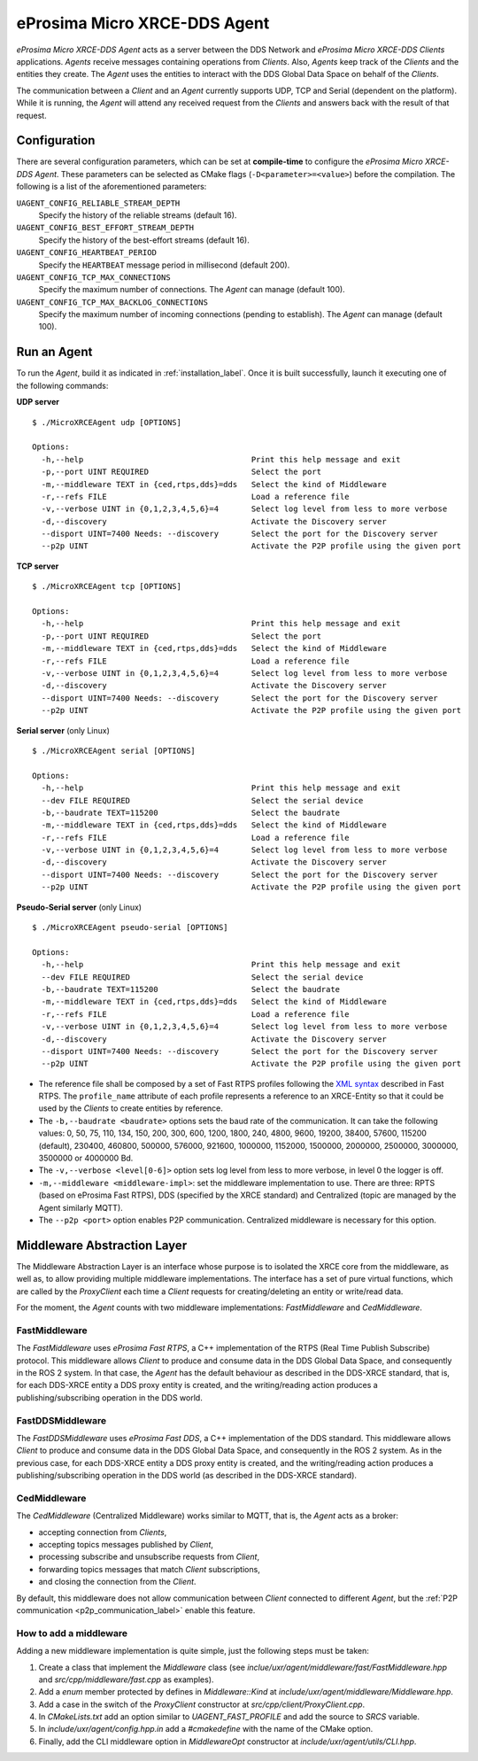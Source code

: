 .. _micro_xrce_dds_agent_label:

eProsima Micro XRCE-DDS Agent
=============================

*eProsima Micro XRCE-DDS Agent* acts as a server between the DDS Network and *eProsima Micro XRCE-DDS Clients* applications.
*Agents* receive messages containing operations from *Clients*.
Also, *Agents* keep track of the *Clients* and the entities they create.
The *Agent* uses the entities to interact with the DDS Global Data Space on behalf of the *Clients*.

The communication between a *Client* and an *Agent* currently supports UDP, TCP and Serial (dependent on the platform).
While it is running, the *Agent* will attend any received request from the *Clients* and answers back with the result of that request.

Configuration
-------------

There are several configuration parameters, which can be set at **compile-time** to configure the *eProsima Micro XRCE-DDS Agent*.
These parameters can be selected as CMake flags (``-D<parameter>=<value>``) before the compilation.
The following is a list of the aforementioned parameters:

``UAGENT_CONFIG_RELIABLE_STREAM_DEPTH``
    Specify the history of the reliable streams (default 16).

``UAGENT_CONFIG_BEST_EFFORT_STREAM_DEPTH``
    Specify the history of the best-effort streams (default 16).

``UAGENT_CONFIG_HEARTBEAT_PERIOD``
    Specify the ``HEARTBEAT`` message period in millisecond (default 200).

``UAGENT_CONFIG_TCP_MAX_CONNECTIONS``
    Specify the maximum number of connections. The *Agent* can manage (default 100).

``UAGENT_CONFIG_TCP_MAX_BACKLOG_CONNECTIONS``
    Specify the maximum number of incoming connections (pending to establish). The *Agent* can manage (default 100).


Run an Agent
------------

To run the *Agent*, build it as indicated in :ref:`installation_label`.
Once it is built successfully, launch it executing one of the following commands:

**UDP server** ::

    $ ./MicroXRCEAgent udp [OPTIONS]

    Options:
      -h,--help                                    Print this help message and exit
      -p,--port UINT REQUIRED                      Select the port
      -m,--middleware TEXT in {ced,rtps,dds}=dds   Select the kind of Middleware
      -r,--refs FILE                               Load a reference file
      -v,--verbose UINT in {0,1,2,3,4,5,6}=4       Select log level from less to more verbose
      -d,--discovery                               Activate the Discovery server
      --disport UINT=7400 Needs: --discovery       Select the port for the Discovery server
      --p2p UINT                                   Activate the P2P profile using the given port

**TCP server** ::

    $ ./MicroXRCEAgent tcp [OPTIONS]

    Options:
      -h,--help                                    Print this help message and exit
      -p,--port UINT REQUIRED                      Select the port
      -m,--middleware TEXT in {ced,rtps,dds}=dds   Select the kind of Middleware
      -r,--refs FILE                               Load a reference file
      -v,--verbose UINT in {0,1,2,3,4,5,6}=4       Select log level from less to more verbose
      -d,--discovery                               Activate the Discovery server
      --disport UINT=7400 Needs: --discovery       Select the port for the Discovery server
      --p2p UINT                                   Activate the P2P profile using the given port

**Serial server** (only Linux) ::

    $ ./MicroXRCEAgent serial [OPTIONS]

    Options:
      -h,--help                                    Print this help message and exit
      --dev FILE REQUIRED                          Select the serial device
      -b,--baudrate TEXT=115200                    Select the baudrate
      -m,--middleware TEXT in {ced,rtps,dds}=dds   Select the kind of Middleware
      -r,--refs FILE                               Load a reference file
      -v,--verbose UINT in {0,1,2,3,4,5,6}=4       Select log level from less to more verbose
      -d,--discovery                               Activate the Discovery server
      --disport UINT=7400 Needs: --discovery       Select the port for the Discovery server
      --p2p UINT                                   Activate the P2P profile using the given port

**Pseudo-Serial server** (only Linux) ::

    $ ./MicroXRCEAgent pseudo-serial [OPTIONS]

    Options:
      -h,--help                                    Print this help message and exit
      --dev FILE REQUIRED                          Select the serial device
      -b,--baudrate TEXT=115200                    Select the baudrate
      -m,--middleware TEXT in {ced,rtps,dds}=dds   Select the kind of Middleware
      -r,--refs FILE                               Load a reference file
      -v,--verbose UINT in {0,1,2,3,4,5,6}=4       Select log level from less to more verbose
      -d,--discovery                               Activate the Discovery server
      --disport UINT=7400 Needs: --discovery       Select the port for the Discovery server
      --p2p UINT                                   Activate the P2P profile using the given port

* The reference file shall be composed by a set of Fast RTPS profiles following the `XML syntax <https://eprosima-fast-rtps.readthedocs.io/en/latest/xmlprofiles.html>`_ described in Fast RTPS.
  The ``profile_name`` attribute of each profile represents a reference to an XRCE-Entity so that it could be used by the *Clients* to create entities by reference.
* The ``-b,--baudrate <baudrate>`` options sets the baud rate of the communication. It can take the following values:
  0, 50, 75, 110, 134, 150, 200, 300, 600, 1200, 1800, 240, 4800, 9600, 19200, 38400, 57600, 115200 (default), 230400, 460800, 500000, 576000, 921600, 1000000, 1152000, 1500000, 2000000, 2500000, 3000000, 3500000 or 4000000 Bd.
* The ``-v,--verbose <level[0-6]>`` option sets log level from less to more verbose, in  level 0 the logger is off.
* ``-m,--middleware <middleware-impl>``: set the middleware implementation to use. There are three: RPTS (based on eProsima Fast RTPS), DDS (specified by the XRCE standard) and Centralized (topic are managed by the Agent similarly MQTT).
* The ``--p2p <port>`` option enables P2P communication. Centralized middleware is necessary for this option.

Middleware Abstraction Layer
----------------------------

The Middleware Abstraction Layer is an interface whose purpose is to isolated the XRCE core from the middleware, as well as, to allow providing multiple middleware implementations.
The interface has a set of pure virtual functions, which are called by the `ProxyClient` each time a *Client* requests for creating/deleting an entity or write/read data.

.. image:: images/middleware_abstraction_layer.svg

For the moment, the *Agent* counts with two middleware implementations: *FastMiddleware* and *CedMiddleware*.

FastMiddleware
^^^^^^^^^^^^^^

The *FastMiddleware* uses *eProsima Fast RTPS*, a C++ implementation of the RTPS (Real Time Publish Subscribe) protocol.
This middleware allows *Client* to produce and consume data in the DDS Global Data Space, and consequently in the ROS 2 system.
In that case, the *Agent* has the default behaviour as described in the DDS-XRCE standard, that is, for each DDS-XRCE entity a DDS proxy entity is created, and the writing/reading action produces a publishing/subscribing operation in the DDS world.

FastDDSMiddleware
^^^^^^^^^^^^^^

The *FastDDSMiddleware* uses *eProsima Fast DDS*, a C++ implementation of the DDS standard.
This middleware allows *Client* to produce and consume data in the DDS Global Data Space, and consequently in the ROS 2 system.
As in the previous case, for each DDS-XRCE entity a DDS proxy entity is created, and the writing/reading action produces a publishing/subscribing operation in the DDS world (as described in the DDS-XRCE standard).

.. _ced_middleware_label:

CedMiddleware
^^^^^^^^^^^^^

The *CedMiddleware* (Centralized Middleware) works similar to MQTT, that is, the *Agent* acts as a broker:

* accepting connection from *Clients*,
* accepting topics messages published by *Client*,
* processing subscribe and unsubscribe requests from *Client*,
* forwarding topics messages that match *Client* subscriptions,
* and closing the connection from the *Client*.
 
By default, this middleware does not allow communication between *Client* connected to different *Agent*, but the :ref:`P2P communication <p2p_communication_label>` enable this feature.

How to add a middleware
^^^^^^^^^^^^^^^^^^^^^^^

Adding a new middleware implementation is quite simple, just the following steps must be taken:

#. Create a class that implement the `Middleware` class (see *inclue/uxr/agent/middleware/fast/FastMiddleware.hpp* and *src/cpp/middleware/fast.cpp* as examples).
#. Add a `enum` member protected by defines in `Middleware::Kind` at *include/uxr/agent/middleware/Middleware.hpp*.
#. Add a case in the switch of the `ProxyClient` constructor at *src/cpp/client/ProxyClient.cpp*.
#. In *CMakeLists.txt* add an option similar to `UAGENT_FAST_PROFILE` and add the source to `SRCS` variable.
#. In *include/uxr/agent/config.hpp.in* add a `#cmakedefine` with the name of the CMake option.
#. Finally, add the CLI middleware option in `MiddlewareOpt` constructor at *include/uxr/agent/utils/CLI.hpp*.

